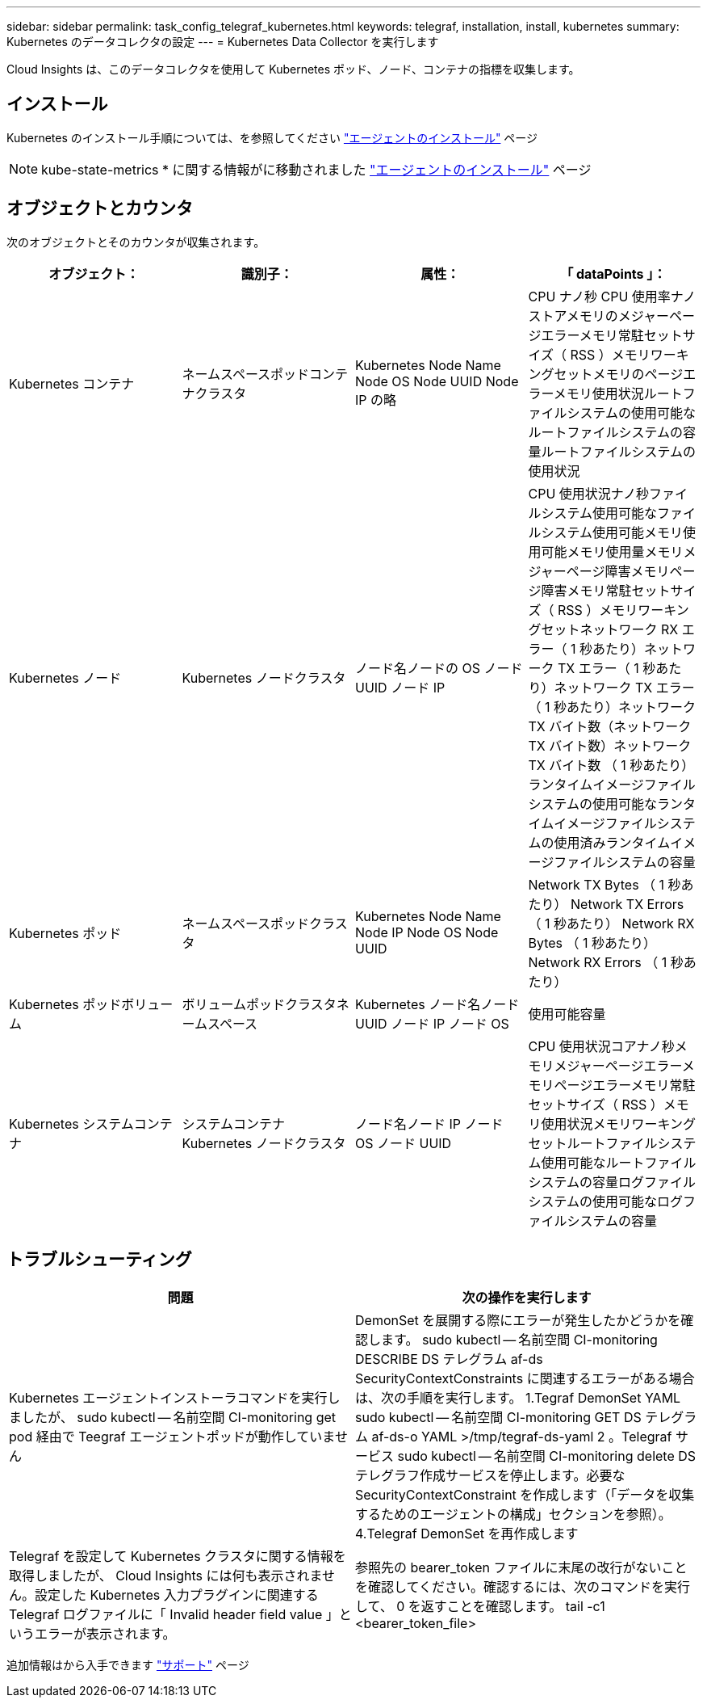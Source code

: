 ---
sidebar: sidebar 
permalink: task_config_telegraf_kubernetes.html 
keywords: telegraf, installation, install, kubernetes 
summary: Kubernetes のデータコレクタの設定 
---
= Kubernetes Data Collector を実行します


[role="lead"]
Cloud Insights は、このデータコレクタを使用して Kubernetes ポッド、ノード、コンテナの指標を収集します。



== インストール

Kubernetes のインストール手順については、を参照してください link:task_config_telegraf_agent.html#kubernetes["エージェントのインストール"] ページ


NOTE: kube-state-metrics * に関する情報がに移動されました link:task_config_telegraf_agent.html#kubernetes["エージェントのインストール"] ページ



== オブジェクトとカウンタ

次のオブジェクトとそのカウンタが収集されます。

[cols="<.<,<.<,<.<,<.<"]
|===
| オブジェクト： | 識別子： | 属性： | 「 dataPoints 」： 


| Kubernetes コンテナ | ネームスペースポッドコンテナクラスタ | Kubernetes Node Name Node OS Node UUID Node IP の略 | CPU ナノ秒 CPU 使用率ナノストアメモリのメジャーページエラーメモリ常駐セットサイズ（ RSS ）メモリワーキングセットメモリのページエラーメモリ使用状況ルートファイルシステムの使用可能なルートファイルシステムの容量ルートファイルシステムの使用状況 


| Kubernetes ノード | Kubernetes ノードクラスタ | ノード名ノードの OS ノード UUID ノード IP | CPU 使用状況ナノ秒ファイルシステム使用可能なファイルシステム使用可能メモリ使用可能メモリ使用量メモリメジャーページ障害メモリページ障害メモリ常駐セットサイズ（ RSS ）メモリワーキングセットネットワーク RX エラー（ 1 秒あたり）ネットワーク TX エラー（ 1 秒あたり）ネットワーク TX エラー（ 1 秒あたり）ネットワーク TX バイト数（ネットワーク TX バイト数）ネットワーク TX バイト数 （ 1 秒あたり）ランタイムイメージファイルシステムの使用可能なランタイムイメージファイルシステムの使用済みランタイムイメージファイルシステムの容量 


| Kubernetes ポッド | ネームスペースポッドクラスタ | Kubernetes Node Name Node IP Node OS Node UUID | Network TX Bytes （ 1 秒あたり） Network TX Errors （ 1 秒あたり） Network RX Bytes （ 1 秒あたり） Network RX Errors （ 1 秒あたり） 


| Kubernetes ポッドボリューム | ボリュームポッドクラスタネームスペース | Kubernetes ノード名ノード UUID ノード IP ノード OS | 使用可能容量 


| Kubernetes システムコンテナ | システムコンテナ Kubernetes ノードクラスタ | ノード名ノード IP ノード OS ノード UUID | CPU 使用状況コアナノ秒メモリメジャーページエラーメモリページエラーメモリ常駐セットサイズ（ RSS ）メモリ使用状況メモリワーキングセットルートファイルシステム使用可能なルートファイルシステムの容量ログファイルシステムの使用可能なログファイルシステムの容量 
|===


== トラブルシューティング

[cols="2*"]
|===
| 問題 | 次の操作を実行します 


| Kubernetes エージェントインストーラコマンドを実行しましたが、 sudo kubectl -- 名前空間 CI-monitoring get pod 経由で Teegraf エージェントポッドが動作していません | DemonSet を展開する際にエラーが発生したかどうかを確認します。 sudo kubectl -- 名前空間 CI-monitoring DESCRIBE DS テレグラム af-ds SecurityContextConstraints に関連するエラーがある場合は、次の手順を実行します。 1.Tegraf DemonSet YAML sudo kubectl -- 名前空間 CI-monitoring GET DS テレグラム af-ds-o YAML >/tmp/tegraf-ds-yaml 2 。Telegraf サービス sudo kubectl -- 名前空間 CI-monitoring delete DS テレグラフ作成サービスを停止します。必要な SecurityContextConstraint を作成します（「データを収集するためのエージェントの構成」セクションを参照）。 4.Telegraf DemonSet を再作成します 


| Telegraf を設定して Kubernetes クラスタに関する情報を取得しましたが、 Cloud Insights には何も表示されません。設定した Kubernetes 入力プラグインに関連する Telegraf ログファイルに「 Invalid header field value 」というエラーが表示されます。 | 参照先の bearer_token ファイルに末尾の改行がないことを確認してください。確認するには、次のコマンドを実行して、 0 を返すことを確認します。 tail -c1 <bearer_token_file> 
|===
追加情報はから入手できます link:concept_requesting_support.html["サポート"] ページ
